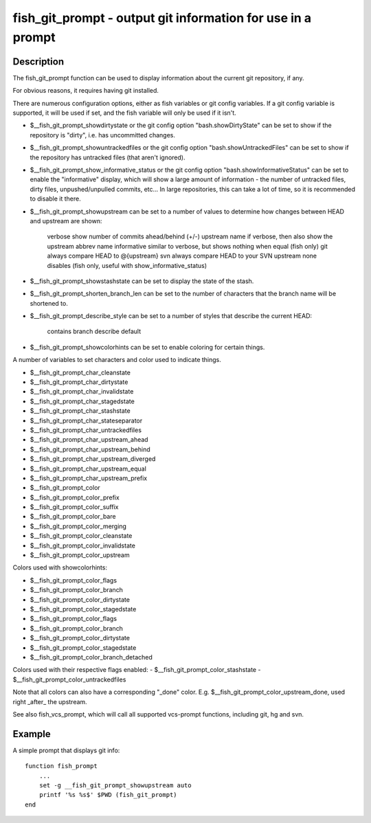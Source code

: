 fish_git_prompt - output git information for use in a prompt
============================================================

Description
-----------

The fish_git_prompt function can be used to display information about the current git repository, if any.

For obvious reasons, it requires having git installed.

There are numerous configuration options, either as fish variables or git config variables. If a git config variable is supported, it will be used if set, and the fish variable will only be used if it isn't.

- $__fish_git_prompt_showdirtystate or the git config option "bash.showDirtyState" can be set to show if the repository is "dirty", i.e. has uncommitted changes.

- $__fish_git_prompt_showuntrackedfiles or the git config option "bash.showUntrackedFiles" can be set to show if the repository has untracked files (that aren't ignored).

- $__fish_git_prompt_show_informative_status or the git config option "bash.showInformativeStatus" can be set to enable the "informative" display, which will show a large amount of information - the number of untracked files, dirty files, unpushed/unpulled commits, etc... In large repositories, this can take a lot of time, so it is recommended to disable it there.

- $__fish_git_prompt_showupstream can be set to a number of values to determine how changes between HEAD and upstream are shown:

     verbose        show number of commits ahead/behind (+/-) upstream
     name           if verbose, then also show the upstream abbrev name
     informative    similar to verbose, but shows nothing when equal (fish only)
     git            always compare HEAD to @{upstream}
     svn            always compare HEAD to your SVN upstream
     none           disables (fish only, useful with show_informative_status)

- $__fish_git_prompt_showstashstate can be set to display the state of the stash.

- $__fish_git_prompt_shorten_branch_len can be set to the number of characters that the branch name will be shortened to.

- $__fish_git_prompt_describe_style can be set to a number of styles that describe the current HEAD:

     contains
     branch
     describe
     default

- $__fish_git_prompt_showcolorhints can be set to enable coloring for certain things.

A number of variables to set characters and color used to indicate things.

- $__fish_git_prompt_char_cleanstate
- $__fish_git_prompt_char_dirtystate
- $__fish_git_prompt_char_invalidstate
- $__fish_git_prompt_char_stagedstate
- $__fish_git_prompt_char_stashstate
- $__fish_git_prompt_char_stateseparator
- $__fish_git_prompt_char_untrackedfiles
- $__fish_git_prompt_char_upstream_ahead
- $__fish_git_prompt_char_upstream_behind
- $__fish_git_prompt_char_upstream_diverged
- $__fish_git_prompt_char_upstream_equal
- $__fish_git_prompt_char_upstream_prefix
- $__fish_git_prompt_color
- $__fish_git_prompt_color_prefix
- $__fish_git_prompt_color_suffix
- $__fish_git_prompt_color_bare
- $__fish_git_prompt_color_merging
- $__fish_git_prompt_color_cleanstate
- $__fish_git_prompt_color_invalidstate
- $__fish_git_prompt_color_upstream

Colors used with showcolorhints:

- $__fish_git_prompt_color_flags
- $__fish_git_prompt_color_branch
- $__fish_git_prompt_color_dirtystate
- $__fish_git_prompt_color_stagedstate
- $__fish_git_prompt_color_flags
- $__fish_git_prompt_color_branch
- $__fish_git_prompt_color_dirtystate
- $__fish_git_prompt_color_stagedstate
- $__fish_git_prompt_color_branch_detached

Colors used with their respective flags enabled:
- $__fish_git_prompt_color_stashstate
- $__fish_git_prompt_color_untrackedfiles

Note that all colors can also have a corresponding "_done" color. E.g. $__fish_git_prompt_color_upstream_done, used right _after_ the upstream.

See also fish_vcs_prompt, which will call all supported vcs-prompt functions, including git, hg and svn.

Example
--------

A simple prompt that displays git info::

    function fish_prompt
        ...
        set -g __fish_git_prompt_showupstream auto
        printf '%s %s$' $PWD (fish_git_prompt)
    end


